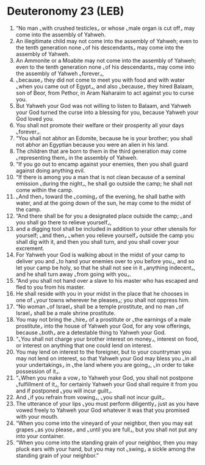 * Deuteronomy 23 (LEB)
:PROPERTIES:
:ID: LEB/05-DEU23
:END:

1. “No man ⌞with crushed testicles⌟ or whose ⌞male organ is cut off⌟ may come into the assembly of Yahweh.
2. An illegitimate child may not come into the assembly of Yahweh; even to the tenth generation none ⌞of his descendants⌟ may come into the assembly of Yahweh.
3. An Ammonite or a Moabite may not come into the assembly of Yahweh; even to the tenth generation none ⌞of his descendants⌟ may come into the assembly of Yahweh ⌞forever⌟,
4. ⌞because⌟ they did not come to meet you with food and with water ⌞when you came out of Egypt⌟, and also ⌞because⌟ they hired Balaam, son of Beor, from Pethor, in Aram Naharaim to act against you to curse you.
5. But Yahweh your God was not willing to listen to Balaam, and Yahweh your God turned the curse into a blessing for you, because Yahweh your God loved you.
6. You shall not promote their welfare or their prosperity all your days ⌞forever⌟.
7. “You shall not abhor an Edomite, because he is your brother; you shall not abhor an Egyptian because you were an alien in his land.
8. The children that are born to them in the third generation may come ⌞representing them⌟ in the assembly of Yahweh.
9. “If you go out to encamp against your enemies, then you shall guard against doing anything evil.
10. “If there is among you a man that is not clean because of a seminal emission ⌞during the night⌟, he shall go outside the camp; he shall not come within the camp.
11. ⌞And then⌟ toward the ⌞coming⌟ of the evening, he shall bathe with water, and at the going down of the sun, he may come to the midst of the camp.
12. “And there shall be for you a designated place outside the camp; ⌞and you shall go there to relieve yourself⌟,
13. and a digging tool shall be included in addition to your other utensils for yourself; ⌞and then⌟ ⌞when you relieve yourself⌟ outside the camp you shall dig with it, and then you shall turn, and you shall cover your excrement.
14. For Yahweh your God is walking about in the midst of your camp to deliver you and ⌞to hand your enemies over to you before you⌟, and so let your camp be holy, so that he shall not see in it ⌞anything indecent⌟, and he shall turn away ⌞from going with you⌟.
15. “And you shall not hand over a slave to his master who has escaped and fled to you from his master.
16. He shall reside with you in your midst in the place that he chooses in one of ⌞your towns wherever he pleases⌟; you shall not oppress him.
17. “No woman ⌞of Israel⌟ shall be a temple prostitute, and no man ⌞of Israel⌟ shall be a male shrine prostitute.
18. You may not bring the ⌞hire⌟ of a prostitute or ⌞the earnings of a male prostitute⌟ into the house of Yahweh your God, for any vow offerings, because ⌞both⌟ are a detestable thing to Yahweh your God.
19. “⌞You shall not charge your brother interest on money⌟, interest on food, or interest on anything that one could lend on interest.
20. You may lend on interest to the foreigner, but to your countryman you may not lend on interest, so that Yahweh your God may bless you ⌞in all your undertakings⌟ in ⌞the land where you are going⌟, ⌞in order to take possession of it⌟.
21. “⌞When you make a vow⌟ to Yahweh your God, you shall not postpone ⌞fulfillment of it⌟, for certainly Yahweh your God shall require it from you and if postponed ⌞you will incur guilt⌟.
22. And ⌞if you refrain from vowing⌟, ⌞you shall not incur guilt⌟.
23. The utterance of your lips ⌞you must perform diligently⌟ just as you have vowed freely to Yahweh your God whatever it was that you promised with your mouth.
24. “When you come into the vineyard of your neighbor, then you may eat grapes ⌞as you please⌟ and ⌞until you are full⌟, but you shall not put any into your container.
25. “When you come into the standing grain of your neighbor, then you may pluck ears with your hand, but you may not ⌞swing⌟ a sickle among the standing grain of your neighbor.”
